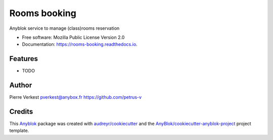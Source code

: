 =============
Rooms booking
=============

Anyblok service to manage (class)rooms reservation


* Free software: Mozilla Public License Version 2.0
* Documentation: https://rooms-booking.readthedocs.io.


Features
--------

* TODO

Author
------

Pierre Verkest 
pverkest@anybox.fr
https://github.com/petrus-v

Credits
-------

.. _`Anyblok`: https://github.com/AnyBlok/AnyBlok

This `Anyblok`_ package was created with `audreyr/cookiecutter`_ and the `AnyBlok/cookiecutter-anyblok-project`_ project template.

.. _`AnyBlok/cookiecutter-anyblok-project`: https://github.com/Anyblok/cookiecutter-anyblok-project
.. _`audreyr/cookiecutter`: https://github.com/audreyr/cookiecutter

